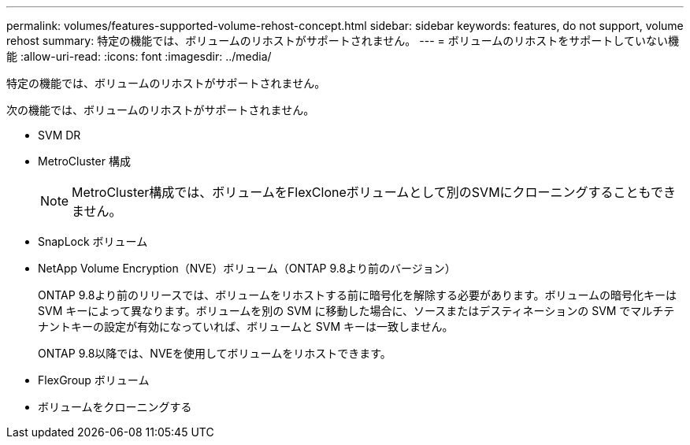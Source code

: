 ---
permalink: volumes/features-supported-volume-rehost-concept.html 
sidebar: sidebar 
keywords: features, do not support, volume rehost 
summary: 特定の機能では、ボリュームのリホストがサポートされません。 
---
= ボリュームのリホストをサポートしていない機能
:allow-uri-read: 
:icons: font
:imagesdir: ../media/


[role="lead"]
特定の機能では、ボリュームのリホストがサポートされません。

次の機能では、ボリュームのリホストがサポートされません。

* SVM DR
* MetroCluster 構成
+

NOTE: MetroCluster構成では、ボリュームをFlexCloneボリュームとして別のSVMにクローニングすることもできません。

* SnapLock ボリューム
* NetApp Volume Encryption（NVE）ボリューム（ONTAP 9.8より前のバージョン）
+
ONTAP 9.8より前のリリースでは、ボリュームをリホストする前に暗号化を解除する必要があります。ボリュームの暗号化キーは SVM キーによって異なります。ボリュームを別の SVM に移動した場合に、ソースまたはデスティネーションの SVM でマルチテナントキーの設定が有効になっていれば、ボリュームと SVM キーは一致しません。

+
ONTAP 9.8以降では、NVEを使用してボリュームをリホストできます。

* FlexGroup ボリューム
* ボリュームをクローニングする

